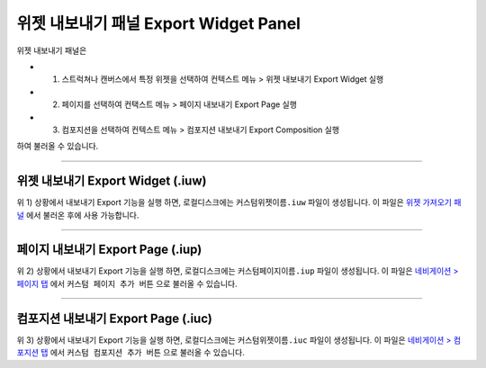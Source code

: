 .. _위젯 가져오기 패널 : ./panel_import_widget.html
.. _네비게이션 > 페이지 탭 : ./basic_navigation.html#pages
.. _네비게이션 > 컴포지션 탭 : ./basic_navigation.html#compositions



위젯 내보내기 패널 Export Widget Panel
==============================

위젯 내보내기 패널은

* 1) 스트럭쳐나 캔버스에서 특정 위젯을 선택하여 컨텍스트 메뉴 > 위젯 내보내기 Export Widget 실행
* 2) 페이지를 선택하여 컨택스트 메뉴 > 페이지 내보내기 Export Page 실행
* 3) 컴포지션을 선택하여 컨텍스트 메뉴 > 컴포지션 내보내기 Export Composition 실행

하여 불러올 수 있습니다. 

.. image:: resource/iu_manual_panel_export_widget.png



----------

위젯 내보내기 Export Widget (.iuw)
-----------------------------

.. image:: resource/icon_IUW_128x128.png

위 1) 상황에서 내보내기 Export 기능을 실행 하면, 로컬디스크에는 ``커스텀위젯이름.iuw`` 파일이 생성됩니다. 이 파일은 `위젯 가져오기 패널`_ 에서 불러온 후에 사용 가능합니다.




----------

페이지 내보내기 Export Page (.iup)
-----------------------------

.. image:: resource/icon_IUP_128x128.png

위 2) 상황에서 내보내기 Export 기능을 실행 하면, 로컬디스크에는 ``커스텀페이지이름.iup`` 파일이 생성됩니다. 이 파일은 `네비게이션 > 페이지 탭`_ 에서 ``커스텀 페이지 추가 버튼`` 으로 불러올 수 있습니다.



----------

컴포지션 내보내기 Export Page (.iuc)
-----------------------------

.. image:: resource/icon_IUC_128x128.png

위 3) 상황에서 내보내기 Export 기능을 실행 하면, 로컬디스크에는 ``커스텀위젯이름.iuc`` 파일이 생성됩니다. 이 파일은 `네비게이션 > 컴포지션 탭`_ 에서 ``커스텀 컴포지션 추가 버튼`` 으로 불러올 수 있습니다.